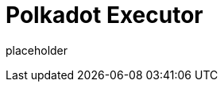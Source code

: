 
= Polkadot Executor

placeholder
//TODO Write content :) (https://github.com/paritytech/polkadot/issues/159)
